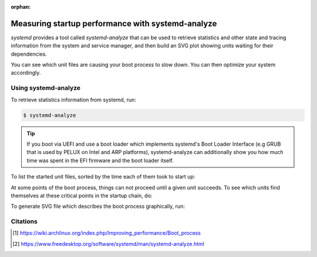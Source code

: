 :orphan:

.. _measuring_startup_perf_with_systemd_analyze:

Measuring startup performance with systemd-analyze
==================================================

`systemd` provides a tool called `systemd-analyze` that can be used to retrieve statistics
and other state and tracing information from the system and service manager, and then build
an SVG plot showing units waiting for their dependencies.

You can see which unit files are causing your boot process to slow down. You can then optimize
your system accordingly.

Using systemd-analyze
---------------------

To retrieve statistics information from systemd, run:

.. code:: bash

    $ systemd-analyze

.. tip::
    If you boot via UEFI and use a boot loader which implements systemd's Boot Loader Interface
    (e.g GRUB that is used by PELUX on Intel and ARP platforms), systemd-analyze can additionally
    show you how much time was spent in the EFI firmware and the boot loader itself.

To list the started unit files, sorted by the time each of them took to start up:

.. code:: bash
    $ systemd-analyze blame

At some points of the boot process, things can not proceed until a given unit succeeds.
To see which units find themselves at these critical points in the startup chain, do:

.. code:: bash
    $ systemd-analyze critical-chain

To generate SVG file which describes the boot process graphically, run:

.. code:: bash
    $ systemd-analyze plot > plot.svg

Citations
---------
.. [#] https://wiki.archlinux.org/index.php/Improving_performance/Boot_process
.. [#] https://www.freedesktop.org/software/systemd/man/systemd-analyze.html
